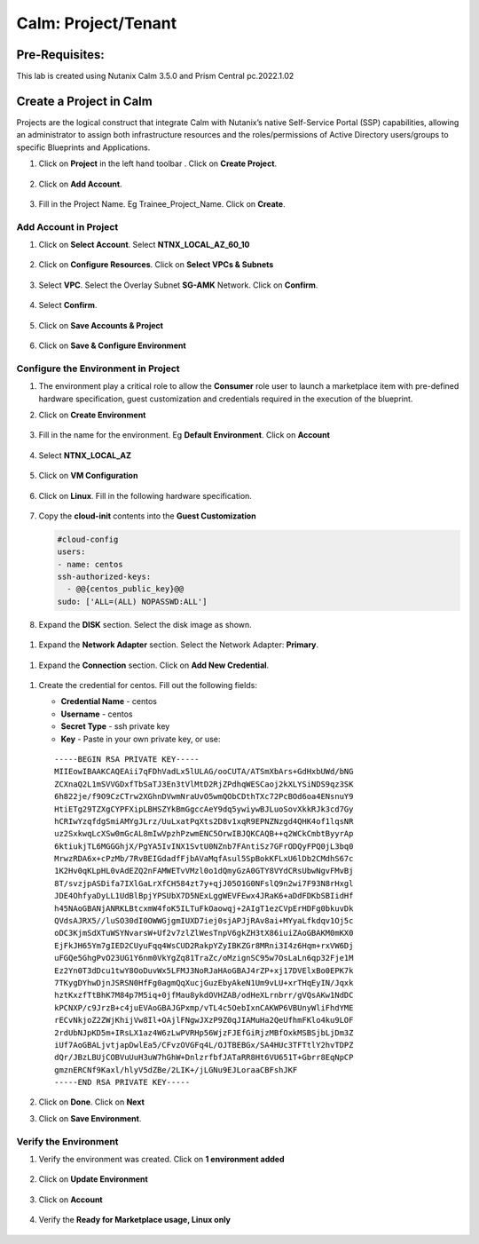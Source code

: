 .. _calm_project:

-----------------------------------------
Calm: Project/Tenant
-----------------------------------------

Pre-Requisites:
+++++++++++++++

This lab is created using Nutanix Calm 3.5.0 and Prism Central pc.2022.1.02

Create a Project in Calm
++++++++++++++++++++++++

Projects are the logical construct that integrate Calm with Nutanix’s native Self-Service Portal (SSP) capabilities, allowing an administrator to assign both infrastructure resources and the roles/permissions of Active Directory users/groups to specific Blueprints and Applications.


#. Click on **Project** in the left hand toolbar .  Click on **Create Project**.

   .. figure:: images/project_list.png

#. Click on **Add Account**.

   .. figure:: images/project_namel.png

#. Fill in the Project Name. Eg Trainee_Project_Name.  Click on **Create**.

   .. figure:: images/Project_Detail.png

Add Account in Project
......................

#. Click on **Select Account**.  Select **NTNX_LOCAL_AZ_60_10**

   .. figure:: images/Add_Account.png

#. Click on **Configure Resources**.  Click on **Select VPCs & Subnets**

   .. figure:: images/add-cluster2.png

#. Select **VPC**.  Select the Overlay Subnet **SG-AMK** Network.  Click on **Confirm**.

   .. figure:: images/select-vpc.png


#. Select **Confirm**.  

   .. figure:: images/confirm-vpc.png

#. Click on **Save Accounts & Project**

   .. figure:: images/Save-Account2.png

#. Click on **Save & Configure Environment**

   .. figure:: images/project_quota.png

Configure the Environment in Project
....................................

#. The environment play a critical role to allow the **Consumer** role user to launch a marketplace item with pre-defined hardware specification, guest customization and credentials required in the execution of the blueprint.

#. Click on **Create Environment**

   .. figure:: images/Create_Environment.png

#. Fill in the name for the environment.  Eg **Default Environment**.  Click on **Account**

   .. figure:: images/Environment_Name.png

#. Select **NTNX_LOCAL_AZ**

   .. figure:: images/Environment_Account.png

#. Click on **VM Configuration**

   .. figure:: images/Environment_Detail.png

#. Click on **Linux**.  Fill in the following hardware specification.

   .. figure:: images/Linux_HW.png

#. Copy the **cloud-init** contents into the **Guest Customization**
  
   .. code-block:: bash
   
    #cloud-config
    users:
    - name: centos
    ssh-authorized-keys:
      - @@{centos_public_key}@@
    sudo: ['ALL=(ALL) NOPASSWD:ALL'] 

   .. note::

#.  Expand the **DISK** section.  Select the disk image as shown.

   .. figure:: images/Env-Disk-Image.png

#.  Expand the **Network Adapter** section.  Select the Network Adapter: **Primary**.

   .. figure:: images/Env-Network-Adapter.png

#.  Expand the **Connection** section.  Click on **Add New Credential**.

   .. figure:: images/Env-Connection.png

#. Create the credential for centos.  Fill out the following fields:


   - **Credential Name** - centos
   - **Username** - centos
   - **Secret Type** - ssh private key
   - **Key** - Paste in your own private key, or use:
   ::

     -----BEGIN RSA PRIVATE KEY-----
     MIIEowIBAAKCAQEAii7qFDhVadLx5lULAG/ooCUTA/ATSmXbArs+GdHxbUWd/bNG
     ZCXnaQ2L1mSVVGDxfTbSaTJ3En3tVlMtD2RjZPdhqWESCaoj2kXLYSiNDS9qz3SK
     6h822je/f9O9CzCTrw2XGhnDVwmNraUvO5wmQObCDthTXc72PcBOd6oa4ENsnuY9
     HtiETg29TZXgCYPFXipLBHSZYkBmGgccAeY9dq5ywiywBJLuoSovXkkRJk3cd7Gy
     hCRIwYzqfdgSmiAMYgJLrz/UuLxatPqXts2D8v1xqR9EPNZNzgd4QHK4of1lqsNR
     uz2SxkwqLcXSw0mGcAL8mIwVpzhPzwmENC5OrwIBJQKCAQB++q2WCkCmbtByyrAp
     6ktiukjTL6MGGGhjX/PgYA5IvINX1SvtU0NZnb7FAntiSz7GFrODQyFPQ0jL3bq0
     MrwzRDA6x+cPzMb/7RvBEIGdadfFjbAVaMqfAsul5SpBokKFLxU6lDb2CMdhS67c
     1K2Hv0qKLpHL0vAdEZQ2nFAMWETvVMzl0o1dQmyGzA0GTY8VYdCRsUbwNgvFMvBj
     8T/svzjpASDifa7IXlGaLrXfCH584zt7y+qjJ05O1G0NFslQ9n2wi7F93N8rHxgl
     JDE4OhfyaDyLL1UdBlBpjYPSUbX7D5NExLggWEVFEwx4JRaK6+aDdFDKbSBIidHf
     h45NAoGBANjANRKLBtcxmW4foK5ILTuFkOaowqj+2AIgT1ezCVpErHDFg0bkuvDk
     QVdsAJRX5//luSO30dI0OWWGjgmIUXD7iej0sjAPJjRAv8ai+MYyaLfkdqv1Oj5c
     oDC3KjmSdXTuWSYNvarsW+Uf2v7zlZlWesTnpV6gkZH3tX86iuiZAoGBAKM0mKX0
     EjFkJH65Ym7gIED2CUyuFqq4WsCUD2RakpYZyIBKZGr8MRni3I4z6Hqm+rxVW6Dj
     uFGQe5GhgPvO23UG1Y6nm0VkYgZq81TraZc/oMzignSC95w7OsLaLn6qp32Fje1M
     Ez2Yn0T3dDcu1twY8OoDuvWx5LFMJ3NoRJaHAoGBAJ4rZP+xj17DVElxBo0EPK7k
     7TKygDYhwDjnJSRSN0HfFg0agmQqXucjGuzEbyAkeN1Um9vLU+xrTHqEyIN/Jqxk
     hztKxzfTtBhK7M84p7M5iq+0jfMau8ykdOVHZAB/odHeXLrnbrr/gVQsAKw1NdDC
     kPCNXP/c9JrzB+c4juEVAoGBAJGPxmp/vTL4c5OebIxnCAKWP6VBUnyWliFhdYME
     rECvNkjoZ2ZWjKhijVw8Il+OAjlFNgwJXzP9Z0qJIAMuHa2QeUfhmFKlo4ku9LOF
     2rdUbNJpKD5m+IRsLX1az4W6zLwPVRHp56WjzFJEfGiRjzMBfOxkMSBSjbLjDm3Z
     iUf7AoGBALjvtjapDwlEa5/CFvzOVGFq4L/OJTBEBGx/SA4HUc3TFTtlY2hvTDPZ
     dQr/JBzLBUjCOBVuUuH3uW7hGhW+DnlzrfbfJATaRR8Ht6VU651T+Gbrr8EqNpCP
     gmznERCNf9Kaxl/hlyV5dZBe/2LIK+/jLGNu9EJLoraaCBFshJKF
     -----END RSA PRIVATE KEY-----

   .. figure:: images/centos_credential.png

#. Click on **Done**.  Click on **Next**

#. Click on **Save Environment**.

   .. figure:: images/Save_Environment.png

Verify the Environment
......................


#. Verify the environment was created.  Click on **1 environment added**

   .. figure:: images/Project_Detail2.png

#. Click on **Update Environment**

   .. figure:: images/Update_Environment.png   

#. Click on **Account**

   .. figure:: images/Environment_Name.png   

#. Verify the **Ready for Marketplace usage, Linux only**

   .. figure:: images/Linux_Verification.png   





